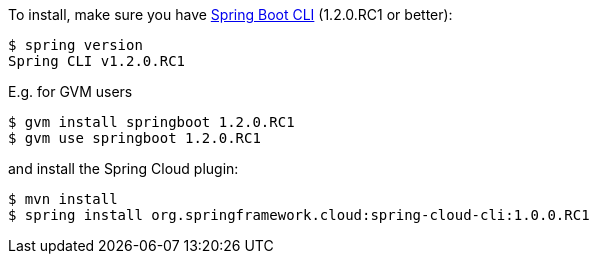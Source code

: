 To install, make
sure you have
https://github.com/spring-projects/spring-boot[Spring Boot CLI]
(1.2.0.RC1 or better):

    $ spring version
    Spring CLI v1.2.0.RC1

E.g. for GVM users

```
$ gvm install springboot 1.2.0.RC1
$ gvm use springboot 1.2.0.RC1
```

and install the Spring Cloud plugin:

```
$ mvn install
$ spring install org.springframework.cloud:spring-cloud-cli:1.0.0.RC1
```
